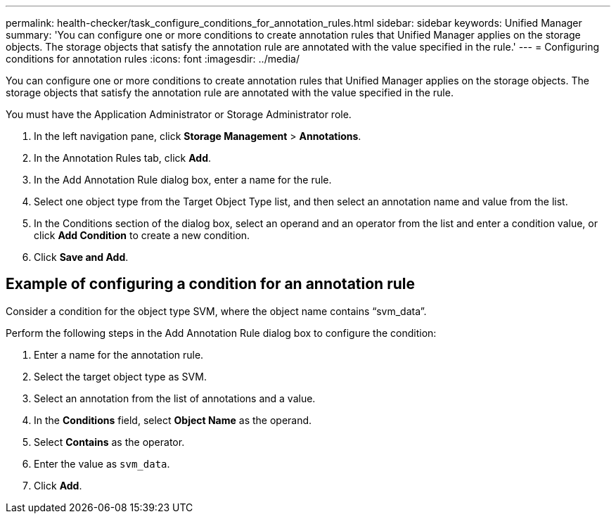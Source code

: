 ---
permalink: health-checker/task_configure_conditions_for_annotation_rules.html
sidebar: sidebar
keywords: Unified Manager
summary: 'You can configure one or more conditions to create annotation rules that Unified Manager applies on the storage objects. The storage objects that satisfy the annotation rule are annotated with the value specified in the rule.'
---
= Configuring conditions for annotation rules
:icons: font
:imagesdir: ../media/

[.lead]
You can configure one or more conditions to create annotation rules that Unified Manager applies on the storage objects. The storage objects that satisfy the annotation rule are annotated with the value specified in the rule.

You must have the Application Administrator or Storage Administrator role.

. In the left navigation pane, click *Storage Management* > *Annotations*.
. In the Annotation Rules tab, click *Add*.
. In the Add Annotation Rule dialog box, enter a name for the rule.
. Select one object type from the Target Object Type list, and then select an annotation name and value from the list.
. In the Conditions section of the dialog box, select an operand and an operator from the list and enter a condition value, or click *Add Condition* to create a new condition.
. Click *Save and Add*.

== Example of configuring a condition for an annotation rule

Consider a condition for the object type SVM, where the object name contains "`svm_data`".

Perform the following steps in the Add Annotation Rule dialog box to configure the condition:

. Enter a name for the annotation rule.
. Select the target object type as SVM.
. Select an annotation from the list of annotations and a value.
. In the *Conditions* field, select *Object Name* as the operand.
. Select *Contains* as the operator.
. Enter the value as `svm_data`.
. Click *Add*.
